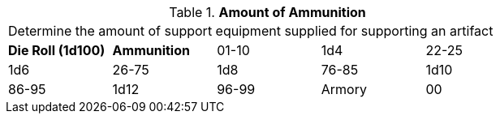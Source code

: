 // Table 55.New Amount of Support Equipment Ammo
.*Amount of Ammunition*
[width="75%",cols="^,4*^",frame="all", stripes="even"]
|===
5+<|Determine the amount of support equipment supplied for supporting an artifact
s|Die Roll (1d100)
s|Ammunition

|01-10
|1d4

|22-25
|1d6 

|26-75
|1d8

|76-85
|1d10

|86-95
|1d12

|96-99
|Armory 

|00
|Ref's Own Table

s|Die Roll
s|Mags
|===
